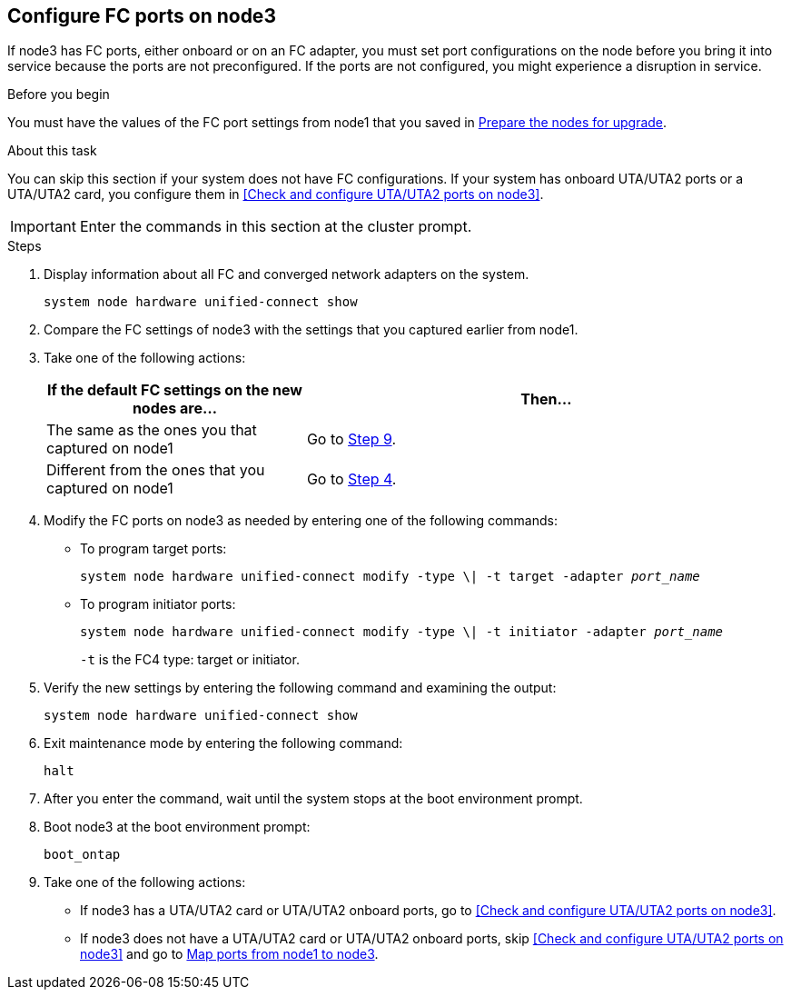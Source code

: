 == Configure FC ports on node3

If node3 has FC ports, either onboard or on an FC adapter, you must set port configurations on the node before you bring it into service because the ports are not preconfigured. If the ports are not configured, you might experience a disruption in service.

.Before you begin

You must have the values of the FC port settings from node1 that you saved in link:prepare_nodes_for_upgrade.html[Prepare the nodes for upgrade].

.About this task

You can skip this section if your system does not have FC configurations. If your system has onboard UTA/UTA2 ports or a UTA/UTA2 card, you configure them in <<Check and configure UTA/UTA2 ports on node3>>.

IMPORTANT: Enter the commands in this section at the cluster prompt.

.Steps

. Display information about all FC and converged network adapters on the system.
+
`system node hardware unified-connect show`

. Compare the FC settings of node3 with the settings that you captured earlier from node1.

. [[man_config_3_step3]]Take one of the following actions:
+
[cols="35,65"]
|===
|If the default FC settings on the new nodes are... |Then...

|The same as the ones you that captured on node1
|Go to <<man_config_3_step9,Step 9>>.
|Different from the ones that you captured on node1
|Go to <<man_config_3_step4,Step 4>>.
|===

. [[man_config_3_step4]]Modify the FC ports on node3 as needed by entering one of the following commands:
+
* To program target ports:
+
`system node hardware unified-connect modify -type \| -t target -adapter _port_name_`
+
* To program initiator ports:
+
`system node hardware unified-connect modify -type \| -t initiator -adapter _port_name_`
+
`-t` is the FC4 type: target or initiator.

. Verify the new settings by entering the following command and examining the output:
+
`system node hardware unified-connect show`

. Exit maintenance mode by entering the following command:
+
`halt`

. After you enter the command, wait until the system stops at the boot environment prompt.

. Boot node3 at the boot environment prompt:
+
`boot_ontap`

. [[man_config_3_step9]]Take one of the following actions:
+
* If node3 has a UTA/UTA2 card or UTA/UTA2 onboard ports, go to <<Check and configure UTA/UTA2 ports on node3>>.
+
* If node3 does not have a UTA/UTA2 card or UTA/UTA2 onboard ports, skip <<Check and configure UTA/UTA2 ports on node3>> and go to link:map_ports_node1_node3.html[Map ports from node1 to node3].

//22 FEB 2021:  Formatted from CMS
// BURT 1478241, 2022-05-13
